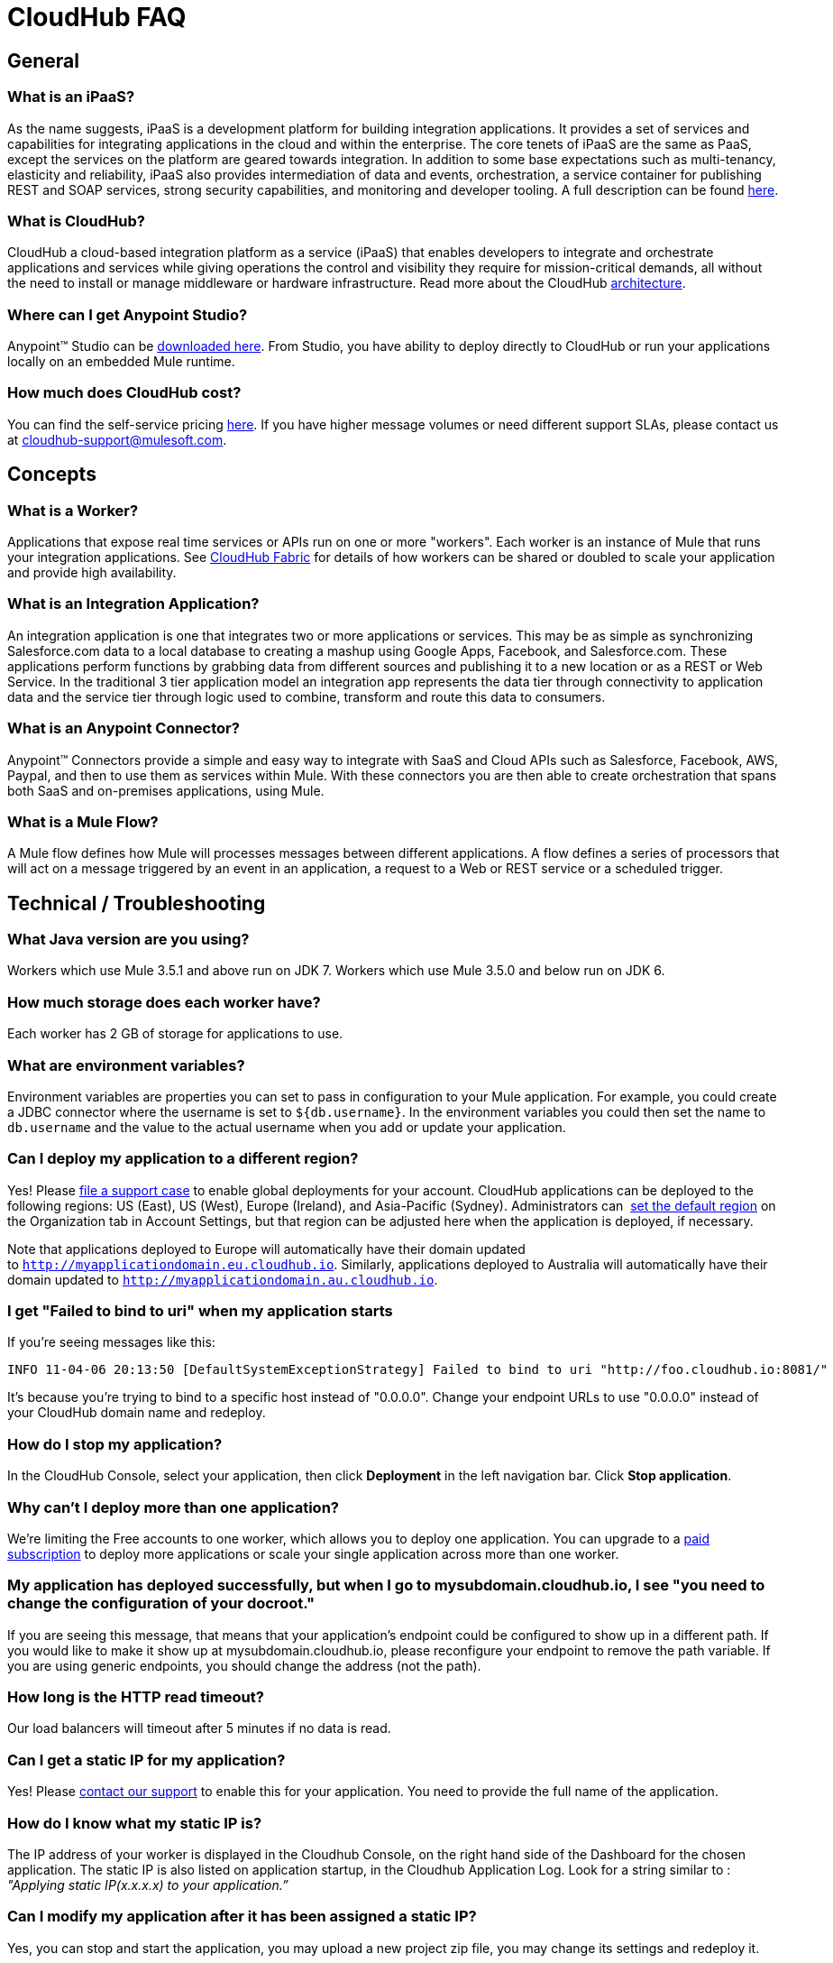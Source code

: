 [[FAQ-CloudHubFAQ]]
= CloudHub FAQ

== General

=== What is an iPaaS?

As the name suggests, iPaaS is a development platform for building integration applications. It provides a set of services and capabilities for integrating applications in the cloud and within the enterprise. The core tenets of iPaaS are the same as PaaS, except the services on the platform are geared towards integration. In addition to some base expectations such as multi-tenancy, elasticity and reliability, iPaaS also provides intermediation of data and events, orchestration, a service container for publishing REST and SOAP services, strong security capabilities, and monitoring and developer tooling. A full description can be found http://blogs.mulesoft.org/introducing-integration-paas-ipaas/[here]. +

=== What is CloudHub?

CloudHub a cloud-based integration platform as a service (iPaaS) that enables developers to integrate and orchestrate applications and services while giving operations the control and visibility they require for mission-critical demands, all without the need to install or manage middleware or hardware infrastructure. Read more about the CloudHub link:/docs/display/current/CloudHub+Architecture[architecture].

=== Where can I get Anypoint Studio?

Anypoint™ Studio can be http://www.mulesoft.com/mule-studio-cloudhub-download[downloaded here]. From Studio, you have ability to deploy directly to CloudHub or run your applications locally on an embedded Mule runtime.

=== How much does CloudHub cost?

You can find the self-service pricing http://www.mulesoft.com/cloudhub/cloudhub-pricing[here]. If you have higher message volumes or need different support SLAs, please contact us at cloudhub-support@mulesoft.com.

== Concepts

=== What is a Worker?

Applications that expose real time services or APIs run on one or more "workers". Each worker is an instance of Mule that runs your integration applications. See link:/docs/display/current/CloudHub+Fabric[CloudHub Fabric] for details of how workers can be shared or doubled to scale your application and provide high availability.

=== What is an Integration Application?

An integration application is one that integrates two or more applications or services. This may be as simple as synchronizing Salesforce.com data to a local database to creating a mashup using Google Apps, Facebook, and Salesforce.com. These applications perform functions by grabbing data from different sources and publishing it to a new location or as a REST or Web Service. In the traditional 3 tier application model an integration app represents the data tier through connectivity to application data and the service tier through logic used to combine, transform and route this data to consumers.

=== What is an Anypoint Connector?

Anypoint™ Connectors provide a simple and easy way to integrate with SaaS and Cloud APIs such as Salesforce, Facebook, AWS, Paypal, and then to use them as services within Mule. With these connectors you are then able to create orchestration that spans both SaaS and on-premises applications, using Mule.

=== What is a Mule Flow?

A Mule flow defines how Mule will processes messages between different applications. A flow defines a series of processors that will act on a message triggered by an event in an application, a request to a Web or REST service or a scheduled trigger.

== Technical / Troubleshooting

=== What Java version are you using?

Workers which use Mule 3.5.1 and above run on JDK 7. Workers which use Mule 3.5.0 and below run on JDK 6.

=== How much storage does each worker have?

Each worker has 2 GB of storage for applications to use.

=== What are environment variables?

Environment variables are properties you can set to pass in configuration to your Mule application. For example, you could create a JDBC connector where the username is set to `${db.username}`. In the environment variables you could then set the name to `db.username` and the value to the actual username when you add or update your application.

=== Can I deploy my application to a different region?

Yes! Please link:/docs/display/current/Community+and+Support#CommunityandSupport-Support[file a support case] to enable global deployments for your account. CloudHub applications can be deployed to the following regions: US (East), US (West), Europe (Ireland), and Asia-Pacific (Sydney). Administrators can  link:/docs/display/current/Managing+CloudHub+Specific+Settings[set the default region] on the Organization tab in Account Settings, but that region can be adjusted here when the application is deployed, if necessary.

Note that applications deployed to Europe will automatically have their domain updated to `http://myapplicationdomain.eu.cloudhub.io`. Similarly, applications deployed to Australia will automatically have their domain updated to `http://myapplicationdomain.au.cloudhub.io`. 

=== I get "Failed to bind to uri" when my application starts

If you're seeing messages like this:

[source]
----
INFO 11-04-06 20:13:50 [DefaultSystemExceptionStrategy] Failed to bind to uri "http://foo.cloudhub.io:8081/"
----

It's because you're trying to bind to a specific host instead of "0.0.0.0". Change your endpoint URLs to use "0.0.0.0" instead of your CloudHub domain name and redeploy.

=== How do I stop my application?

In the CloudHub Console, select your application, then click *Deployment* in the left navigation bar. Click **Stop application**.

=== Why can't I deploy more than one application?

We're limiting the Free accounts to one worker, which allows you to deploy one application. You can upgrade to a http://www.mulesoft.com/cloudhub/cloudhub-pricing[paid subscription] to deploy more applications or scale your single application across more than one worker.

=== My application has deployed successfully, but when I go to mysubdomain.cloudhub.io, I see "you need to change the configuration of your docroot."

If you are seeing this message, that means that your application's endpoint could be configured to show up in a different path. If you would like to make it show up at mysubdomain.cloudhub.io, please reconfigure your endpoint to remove the path variable. If you are using generic endpoints, you should change the address (not the path).

=== How long is the HTTP read timeout?

Our load balancers will timeout after 5 minutes if no data is read.

=== Can I get a static IP for my application?

Yes! Please link:/docs/display/current/Community+and+Support[contact our support] to enable this for your application. You need to provide the full name of the application.

=== How do I know what my static IP is?

The IP address of your worker is displayed in the Cloudhub Console, on the right hand side of the Dashboard for the chosen application. The static IP is also listed on application startup, in the Cloudhub Application Log. Look for a string similar to : _"Applying static IP(x.x.x.x) to your application.”_

=== Can I modify my application after it has been assigned a static IP?

Yes, you can stop and start the application, you may upload a new project zip file, you may change its settings and redeploy it.

=== In what situations could my static IP change?

There are some specific scenarios where your static IP may be removed or reassigned. You should be aware of the following scenarios:

* Deleting an application will also remove its Static IP. If you create a new application with the same name, it will have a new dynamically assigned IP address.
* Adding a new application by moving it from Sandbox to Production. This requires a new application name, hence a new Static IP
* If a Virtual Private Cloud (VPC) is built for your organization, any existing applications   not already in the VPC  will receive a new IP address when it is restarts inside the VPC.
* An application is re-deployed to a different geographic region
* An application is deployed to multiple Cloudhub workers (i.e. Fabric). Fabric deployments do not support Static IPs. 
* A formal request to Mulesoft Support to remove the Static IP is completed.

=== Can I request a specific Static IP?

No. Cloudhub utilizes a pool of Static IP’s, which are only assigned to a Cloudhub Application upon first deployment. If/when that application releases that static IP, that IP is returned to the pool, and is available to other applications.

=== I am running in a Cloudhub Virtual Private Network, how do I assign a Static IP to my internal private IP?

Cloudhub is able to set the worker's public IP address to Static. However, the internal private IP address always remains Dynamic. The private IP address is assigned from the range specified in the Cloudhub Worker's Address Space, which was determined at the creation of your VPC.

=== What are the possible IP ranges that can be assigned to Static IPs?

As CloudHub deploys on Amazon EC2, IP addresses are chosen from the Amazon EC2 IP pool. For a list of these ranges, please consult Amazon EC2 Public IP Ranges: https://forums.aws.amazon.com/ann.jspa?annID=1701.
